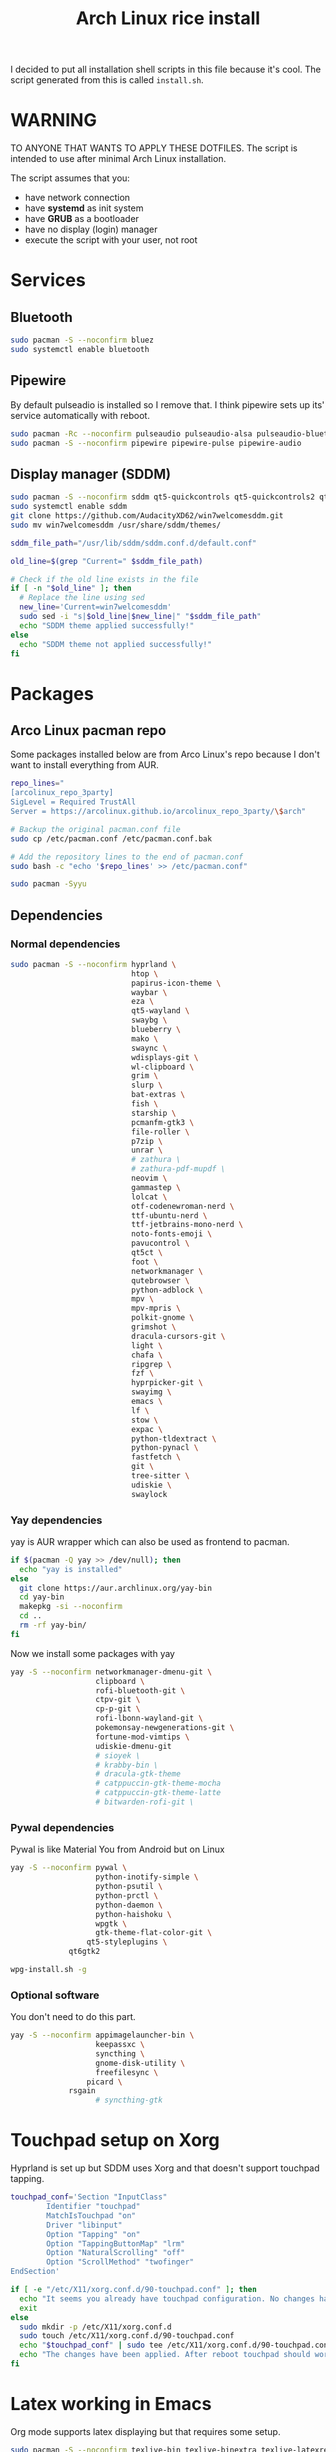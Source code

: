 #+TITLE: Arch Linux rice install
#+PROPERTY: header-args :tangle install.sh
#+auto_tangle: t
I decided to put all installation shell scripts in this file because it's cool.
The script generated from this is called ~install.sh~.

* WARNING
TO ANYONE THAT WANTS TO APPLY THESE DOTFILES.
The script is intended to use after minimal Arch Linux installation.

The script assumes that you:
- have network connection
- have *systemd* as init system
- have *GRUB* as a bootloader
- have no display (login) manager
- execute the script with your user, not root

* Services
** Bluetooth
#+begin_src sh :shebang "#!/usr/bin/env bash"
sudo pacman -S --noconfirm bluez
sudo systemctl enable bluetooth
#+end_src
** Pipewire
By default pulseadio is installed so I remove that.
I think pipewire sets up its' service automatically with reboot.
#+begin_src sh
sudo pacman -Rc --noconfirm pulseaudio pulseaudio-alsa pulseaudio-bluetooth
sudo pacman -S --noconfirm pipewire pipewire-pulse pipewire-audio
#+end_src
** Display manager (SDDM)
#+begin_src sh
sudo pacman -S --noconfirm sddm qt5-quickcontrols qt5-quickcontrols2 qt5-graphicaleffects
sudo systemctl enable sddm
git clone https://github.com/AudacityXD62/win7welcomesddm.git
sudo mv win7welcomesddm /usr/share/sddm/themes/

sddm_file_path="/usr/lib/sddm/sddm.conf.d/default.conf"

old_line=$(grep "Current=" $sddm_file_path)

# Check if the old line exists in the file
if [ -n "$old_line" ]; then
  # Replace the line using sed
  new_line='Current=win7welcomesddm'
  sudo sed -i "s|$old_line|$new_line|" "$sddm_file_path"
  echo "SDDM theme applied successfully!"
else
  echo "SDDM theme not applied successfully!"
fi
#+end_src
* Packages
** Arco Linux pacman repo
Some packages installed below are from Arco Linux's repo because I don't want to install everything from AUR.
#+begin_src sh
repo_lines="
[arcolinux_repo_3party]
SigLevel = Required TrustAll
Server = https://arcolinux.github.io/arcolinux_repo_3party/\$arch"

# Backup the original pacman.conf file
sudo cp /etc/pacman.conf /etc/pacman.conf.bak

# Add the repository lines to the end of pacman.conf
sudo bash -c "echo '$repo_lines' >> /etc/pacman.conf"

sudo pacman -Syyu
#+end_src
** Dependencies
*** Normal dependencies
#+BEGIN_SRC sh
sudo pacman -S --noconfirm hyprland \
                           htop \
                           papirus-icon-theme \
                           waybar \
                           eza \
                           qt5-wayland \
                           swaybg \
                           blueberry \
                           mako \
                           swaync \
                           wdisplays-git \
                           wl-clipboard \
                           grim \
                           slurp \
                           bat-extras \
                           fish \
                           starship \
                           pcmanfm-gtk3 \
                           file-roller \
                           p7zip \
                           unrar \
                           # zathura \
                           # zathura-pdf-mupdf \
                           neovim \
                           gammastep \
                           lolcat \
                           otf-codenewroman-nerd \
                           ttf-ubuntu-nerd \
                           ttf-jetbrains-mono-nerd \
                           noto-fonts-emoji \
                           pavucontrol \
                           qt5ct \
                           foot \
                           networkmanager \
                           qutebrowser \
                           python-adblock \
                           mpv \
                           mpv-mpris \
                           polkit-gnome \
                           grimshot \
                           dracula-cursors-git \
                           light \
                           chafa \
                           ripgrep \
                           fzf \
                           hyprpicker-git \
                           swayimg \
                           emacs \
                           lf \
                           stow \
                           expac \
                           python-tldextract \
                           python-pynacl \
                           fastfetch \
                           git \
                           tree-sitter \
                           udiskie \
                           swaylock
#+end_src
*** Yay dependencies
yay is AUR wrapper which can also be used as frontend to pacman.
#+begin_src sh
if $(pacman -Q yay >> /dev/null); then
  echo "yay is installed"
else
  git clone https://aur.archlinux.org/yay-bin
  cd yay-bin
  makepkg -si --noconfirm
  cd ..
  rm -rf yay-bin/
fi
#+end_src

Now we install some packages with yay
#+begin_src sh
yay -S --noconfirm networkmanager-dmenu-git \
                   clipboard \
                   rofi-bluetooth-git \
                   ctpv-git \
                   cp-p-git \
                   rofi-lbonn-wayland-git \
                   pokemonsay-newgenerations-git \
                   fortune-mod-vimtips \
                   udiskie-dmenu-git
                   # sioyek \
                   # krabby-bin \
                   # dracula-gtk-theme
                   # catppuccin-gtk-theme-mocha
                   # catppuccin-gtk-theme-latte
                   # bitwarden-rofi-git \
#+end_src
*** Pywal dependencies
Pywal is like Material You from Android but on Linux
#+begin_src sh
yay -S --noconfirm pywal \
                   python-inotify-simple \
                   python-psutil \
                   python-prctl \
                   python-daemon \
                   python-haishoku \
                   wpgtk \
                   gtk-theme-flat-color-git \
		         qt5-styleplugins \
			 qt6gtk2

wpg-install.sh -g
#+end_src
*** Optional software
You don't need to do this part.
#+begin_src sh
yay -S --noconfirm appimagelauncher-bin \
                   keepassxc \
                   syncthing \
                   gnome-disk-utility \
                   freefilesync \
		         picard \
			 rsgain
                   # syncthing-gtk
#+end_src
* Touchpad setup on Xorg
Hyprland is set up but SDDM uses Xorg and that doesn't support touchpad tapping.
#+begin_src sh
touchpad_conf='Section "InputClass"
        Identifier "touchpad"
        MatchIsTouchpad "on"
        Driver "libinput"
        Option "Tapping" "on"
        Option "TappingButtonMap" "lrm"
        Option "NaturalScrolling" "off"
        Option "ScrollMethod" "twofinger"
EndSection'

if [ -e "/etc/X11/xorg.conf.d/90-touchpad.conf" ]; then
  echo "It seems you already have touchpad configuration. No changes have been made."
  exit
else
  sudo mkdir -p /etc/X11/xorg.conf.d
  sudo touch /etc/X11/xorg.conf.d/90-touchpad.conf
  echo "$touchpad_conf" | sudo tee /etc/X11/xorg.conf.d/90-touchpad.conf > /dev/null
  echo "The changes have been applied. After reboot touchpad should work."
fi
#+end_src
* Latex working in Emacs
Org mode supports latex displaying but that requires some setup.
#+begin_src sh
sudo pacman -S --noconfirm texlive-bin texlive-binextra texlive-latexrecommended texlive-latexextra texlive-plaingeneric
sudo texconfig rehash
texhash
#+end_src
* GRUB theme
#+begin_src sh
git clone https://gitlab.com/imnotpua/grub_gtg

cd grub_gtg

echo "YOU NEED TO TYPE FONT SIZE AND THEME DIRECTORY"
sudo bash ./install.sh

cd ../
rm -rf grub_gtg
#+end_src

* QT apps follow GTK theme
#+begin_src shell
sudo bash -c "echo -e \"\nQT_QPA_PLATFORMTHEME=gtk2\" >> \"/etc/environment\""
sudo bash -c "echo -e \"\nCALIBRE_USE_SYSTEM_THEME=1\" >> \"/etc/environment\""
#+end_src
* Setting defaults
It sets some apps to be defaults for some files
#+begin_src sh
xdg-mime default sioyek.desktop application/pdf
xdg-mime default sioyek.desktop application/epub+zip
xdg-settings set default-web-browser org.qutebrowser.qutebrowser.desktop
xdg-mime default pcmanfm.desktop inode/directory
#+end_src
